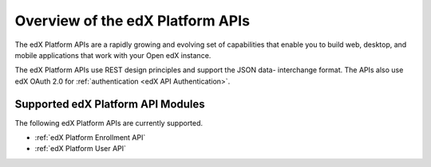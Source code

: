 ################################################
Overview of the edX Platform APIs
################################################

The edX Platform APIs are a rapidly growing and evolving set of capabilities
that enable you to build web, desktop, and mobile applications that work with
your Open edX instance.

The edX Platform APIs use REST design principles and support the JSON data-
interchange format. The APIs also use edX OAuth 2.0 for :ref:`authentication
<edX API Authentication>`.

**********************************************
Supported edX Platform API Modules
**********************************************

The following edX Platform APIs are currently supported.

* :ref:`edX Platform Enrollment API`
* :ref:`edX Platform User API`
